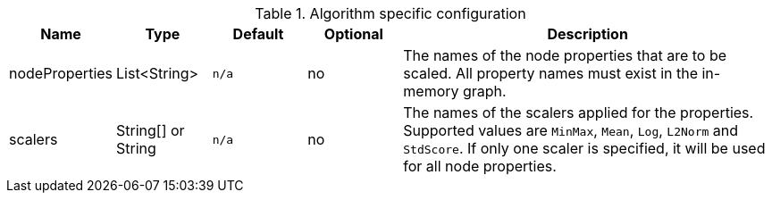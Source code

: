 .Algorithm specific configuration
[opts="header",cols="1,1,1m,1,4"]
|===
| Name                          | Type               | Default         | Optional | Description
| nodeProperties                | List<String>       | n/a             | no       | The names of the node properties that are to be scaled. All property names must exist in the in-memory graph.
| scalers                       | String[] or String | n/a             | no       | The names of the scalers applied for the properties. Supported values are `MinMax`, `Mean`, `Log`, `L2Norm` and `StdScore`. If only one scaler is specified, it will be used for all node properties.
|===
